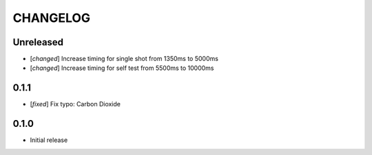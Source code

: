 CHANGELOG
---------

Unreleased
::::::::::
- [`changed`] Increase timing for single shot from 1350ms to 5000ms
- [`changed`] Increase timing for self test from 5500ms to 10000ms


0.1.1
:::::
- [`fixed`] Fix typo: Carbon Dioxide


0.1.0
:::::
- Initial release
